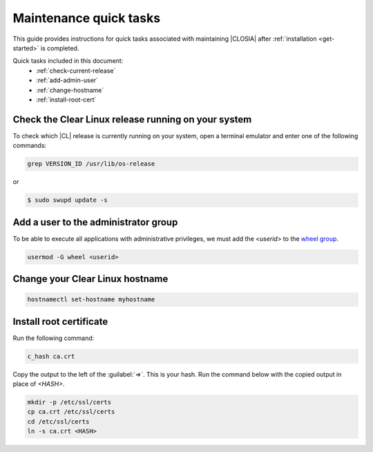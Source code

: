 .. _maintenance-quick-tasks:

Maintenance quick tasks
#######################

This guide provides instructions for quick tasks
associated with maintaining |CLOSIA| after :ref:`installation <get-started>`
is completed.

Quick tasks included in this document:
 * :ref:`check-current-release`
 * :ref:`add-admin-user`
 * :ref:`change-hostname`
 * :ref:`install-root-cert`

.. _check-current-release:

Check the Clear Linux release running on your system
****************************************************

To check which |CL| release is currently running on your
system, open a terminal emulator and enter one of the following commands:

.. code-block:: console

   grep VERSION_ID /usr/lib/os-release

or

.. code-block:: console

   $ sudo swupd update -s

.. _add-admin-user:

Add a user to the administrator group
*************************************

To be able to execute all applications with administrative privileges,
we must add the `<userid>` to the `wheel group`_.

.. code-block:: console

   usermod -G wheel <userid>

.. _change-hostname:

Change your Clear Linux hostname
********************************

.. code-block:: console

   hostnamectl set-hostname myhostname

.. _install-root-cert:

Install root certificate
************************

Run the following command:

.. code-block:: console

   c_hash ca.crt

Copy the output to the left of the :guilabel:`=>`. This is your hash.
Run the command below with the copied output in place of `<HASH>`.

.. code-block:: console

   mkdir -p /etc/ssl/certs
   cp ca.crt /etc/ssl/certs
   cd /etc/ssl/certs
   ln -s ca.crt <HASH>

.. _`wheel group`:
   https://en.wikipedia.org/wiki/Wheel_(Unix_term)